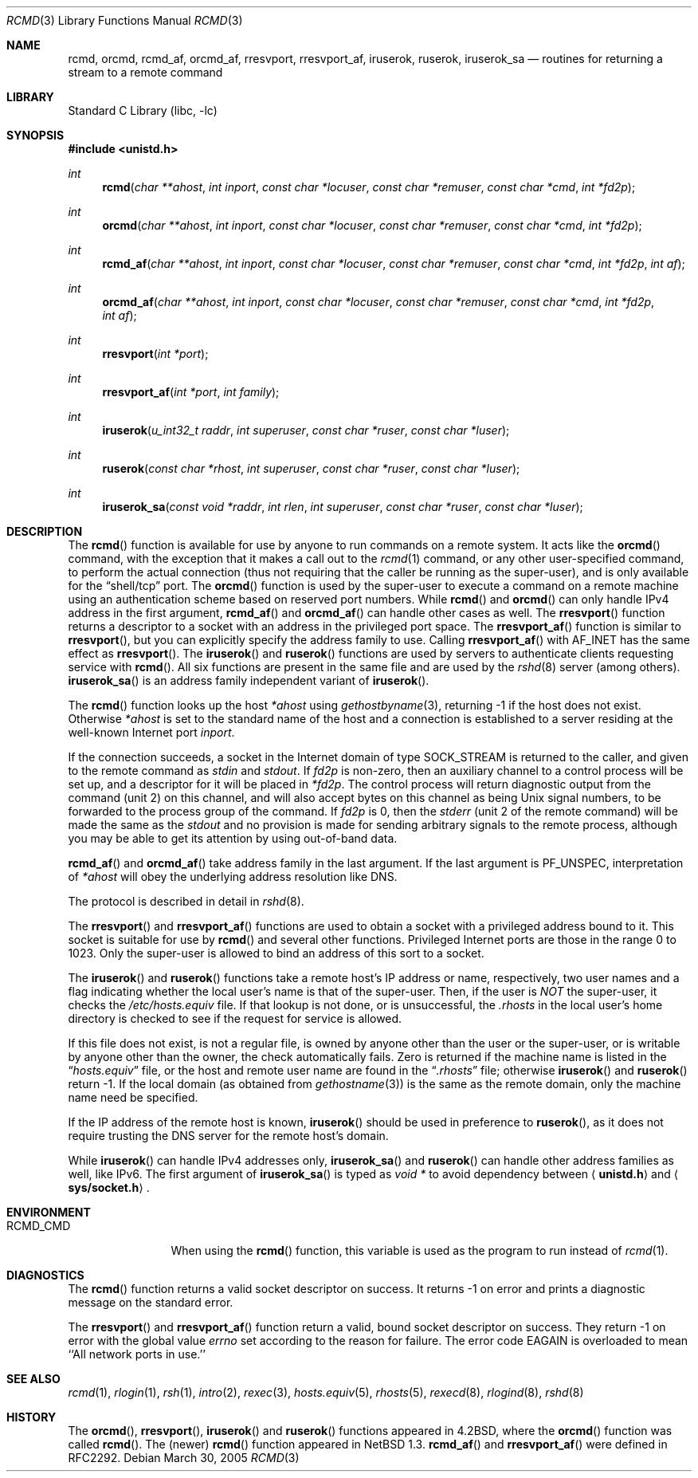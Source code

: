 .\"	$NetBSD: rcmd.3,v 1.25.6.1 2005/04/04 18:06:31 tron Exp $
.\"
.\" Copyright (c) 1983, 1991, 1993
.\"	The Regents of the University of California.  All rights reserved.
.\"
.\" Redistribution and use in source and binary forms, with or without
.\" modification, are permitted provided that the following conditions
.\" are met:
.\" 1. Redistributions of source code must retain the above copyright
.\"    notice, this list of conditions and the following disclaimer.
.\" 2. Redistributions in binary form must reproduce the above copyright
.\"    notice, this list of conditions and the following disclaimer in the
.\"    documentation and/or other materials provided with the distribution.
.\" 3. Neither the name of the University nor the names of its contributors
.\"    may be used to endorse or promote products derived from this software
.\"    without specific prior written permission.
.\"
.\" THIS SOFTWARE IS PROVIDED BY THE REGENTS AND CONTRIBUTORS ``AS IS'' AND
.\" ANY EXPRESS OR IMPLIED WARRANTIES, INCLUDING, BUT NOT LIMITED TO, THE
.\" IMPLIED WARRANTIES OF MERCHANTABILITY AND FITNESS FOR A PARTICULAR PURPOSE
.\" ARE DISCLAIMED.  IN NO EVENT SHALL THE REGENTS OR CONTRIBUTORS BE LIABLE
.\" FOR ANY DIRECT, INDIRECT, INCIDENTAL, SPECIAL, EXEMPLARY, OR CONSEQUENTIAL
.\" DAMAGES (INCLUDING, BUT NOT LIMITED TO, PROCUREMENT OF SUBSTITUTE GOODS
.\" OR SERVICES; LOSS OF USE, DATA, OR PROFITS; OR BUSINESS INTERRUPTION)
.\" HOWEVER CAUSED AND ON ANY THEORY OF LIABILITY, WHETHER IN CONTRACT, STRICT
.\" LIABILITY, OR TORT (INCLUDING NEGLIGENCE OR OTHERWISE) ARISING IN ANY WAY
.\" OUT OF THE USE OF THIS SOFTWARE, EVEN IF ADVISED OF THE POSSIBILITY OF
.\" SUCH DAMAGE.
.\"
.\"     @(#)rcmd.3	8.1 (Berkeley) 6/4/93
.\"
.Dd March 30, 2005
.Dt RCMD 3
.Os
.Sh NAME
.Nm rcmd ,
.Nm orcmd ,
.Nm rcmd_af ,
.Nm orcmd_af ,
.Nm rresvport ,
.Nm rresvport_af ,
.Nm iruserok ,
.Nm ruserok ,
.Nm iruserok_sa
.Nd routines for returning a stream to a remote command
.Sh LIBRARY
.Lb libc
.Sh SYNOPSIS
.In unistd.h
.Ft int
.Fn rcmd "char **ahost" "int inport" "const char *locuser" "const char *remuser" "const char *cmd" "int *fd2p"
.Ft int
.Fn orcmd "char **ahost" "int inport" "const char *locuser" "const char *remuser" "const char *cmd" "int *fd2p"
.Ft int
.Fn rcmd_af "char **ahost" "int inport" "const char *locuser" "const char *remuser" "const char *cmd" "int *fd2p" "int af"
.Ft int
.Fn orcmd_af "char **ahost" "int inport" "const char *locuser" "const char *remuser" "const char *cmd" "int *fd2p" "int af"
.Ft int
.Fn rresvport "int *port"
.Ft int
.Fn rresvport_af "int *port" "int family"
.Ft int
.Fn iruserok "u_int32_t raddr" "int superuser" "const char *ruser" "const char *luser"
.Ft int
.Fn ruserok "const char *rhost" "int superuser" "const char *ruser" "const char *luser"
.Ft int
.Fn iruserok_sa "const void *raddr" "int rlen" "int superuser" "const char *ruser" "const char *luser"
.Sh DESCRIPTION
The
.Fn rcmd
function is available for use by anyone to run commands on a
remote system.  It acts like the
.Fn orcmd
command, with the exception that it makes a call out to the
.Xr rcmd 1
command, or any other user-specified command, to perform the
actual connection (thus not requiring
that the caller be running as the super-user), and is only
available for the
.Dq shell/tcp
port.
The
.Fn orcmd
function
is used by the super-user to execute a command on
a remote machine using an authentication scheme based
on reserved port numbers.
While
.Fn rcmd
and
.Fn orcmd
can only handle IPv4 address in the first argument,
.Fn rcmd_af
and
.Fn orcmd_af
can handle other cases as well.
The
.Fn rresvport
function
returns a descriptor to a socket
with an address in the privileged port space.
The
.Fn rresvport_af
function is similar to
.Fn rresvport ,
but you can explicitly specify the address family to use.
Calling
.Fn rresvport_af
with
.Dv AF_INET
has the same effect as
.Fn rresvport .
The
.Fn iruserok
and
.Fn ruserok
functions are used by servers
to authenticate clients requesting service with
.Fn rcmd .
All six functions are present in the same file and are used
by the
.Xr rshd 8
server (among others).
.Fn iruserok_sa
is an address family independent variant of
.Fn iruserok .
.Pp
The
.Fn rcmd
function
looks up the host
.Fa *ahost
using
.Xr gethostbyname 3 ,
returning \-1 if the host does not exist.
Otherwise
.Fa *ahost
is set to the standard name of the host
and a connection is established to a server
residing at the well-known Internet port
.Fa inport .
.Pp
If the connection succeeds,
a socket in the Internet domain of type
.Dv SOCK_STREAM
is returned to the caller, and given to the remote
command as
.Em stdin
and
.Em stdout .
If
.Fa fd2p
is non-zero, then an auxiliary channel to a control
process will be set up, and a descriptor for it will be placed
in
.Fa *fd2p .
The control process will return diagnostic
output from the command (unit 2) on this channel, and will also
accept bytes on this channel as being
.Ux
signal numbers, to be
forwarded to the process group of the command.
If
.Fa fd2p
is 0, then the
.Em stderr
(unit 2 of the remote
command) will be made the same as the
.Em stdout
and no
provision is made for sending arbitrary signals to the remote process,
although you may be able to get its attention by using out-of-band data.
.Pp
.Fn rcmd_af
and
.Fn orcmd_af
take address family in the last argument.
If the last argument is
.Dv PF_UNSPEC ,
interpretation of
.Fa *ahost
will obey the underlying address resolution like DNS.
.Pp
The protocol is described in detail in
.Xr rshd 8 .
.Pp
The
.Fn rresvport
and
.Fn rresvport_af
functions are used to obtain a socket with a privileged
address bound to it.  This socket is suitable for use
by
.Fn rcmd
and several other functions.  Privileged Internet ports are those
in the range 0 to 1023.  Only the super-user
is allowed to bind an address of this sort to a socket.
.Pp
The
.Fn iruserok
and
.Fn ruserok
functions take a remote host's IP address or name, respectively,
two user names and a flag indicating whether the local user's
name is that of the super-user.
Then, if the user is
.Em NOT
the super-user, it checks the
.Pa /etc/hosts.equiv
file.
If that lookup is not done, or is unsuccessful, the
.Pa .rhosts
in the local user's home directory is checked to see if the request for
service is allowed.
.Pp
If this file does not exist, is not a regular file, is owned by anyone
other than the user or the super-user, or is writable by anyone other
than the owner, the check automatically fails.
Zero is returned if the machine name is listed in the
.Dq Pa hosts.equiv
file, or the host and remote user name are found in the
.Dq Pa .rhosts
file; otherwise
.Fn iruserok
and
.Fn ruserok
return \-1.
If the local domain (as obtained from
.Xr gethostname 3 )
is the same as the remote domain, only the machine name need be specified.
.Pp
If the IP address of the remote host is known,
.Fn iruserok
should be used in preference to
.Fn ruserok ,
as it does not require trusting the DNS server for the remote host's domain.
.Pp
While
.Fn iruserok
can handle IPv4 addresses only,
.Fn iruserok_sa
and
.Fn ruserok
can handle other address families as well, like IPv6.
The first argument of
.Fn iruserok_sa
is typed as
.Fa "void *"
to avoid dependency between
.Aq Li unistd.h
and
.Aq Li sys/socket.h .
.Sh ENVIRONMENT
.Bl -tag -width RCMD_CMDxx -compact
.It Ev RCMD_CMD
When using the
.Fn rcmd
function, this variable is used as the program to run instead of
.Xr rcmd 1 .
.El
.Sh DIAGNOSTICS
The
.Fn rcmd
function
returns a valid socket descriptor on success.
It returns \-1 on error and prints a diagnostic message on the standard error.
.Pp
The
.Fn rresvport
and
.Fn rresvport_af
function
return a valid, bound socket descriptor on success.
They return \-1 on error with the global value
.Va errno
set according to the reason for failure.
The error code
.Dv EAGAIN
is overloaded to mean ``All network ports in use.''
.Sh SEE ALSO
.Xr rcmd 1 ,
.Xr rlogin 1 ,
.Xr rsh 1 ,
.Xr intro 2 ,
.Xr rexec 3 ,
.Xr hosts.equiv 5 ,
.Xr rhosts 5 ,
.Xr rexecd 8 ,
.Xr rlogind 8 ,
.Xr rshd 8
.Sh HISTORY
The
.Fn orcmd ,
.Fn rresvport ,
.Fn iruserok
and
.Fn ruserok
functions appeared in
.Bx 4.2 ,
where the
.Fn orcmd
function was called
.Fn rcmd .
The (newer)
.Fn rcmd
function appeared in
.Nx 1.3 .
.Fn rcmd_af
and
.Fn rresvport_af
were defined in RFC2292.
